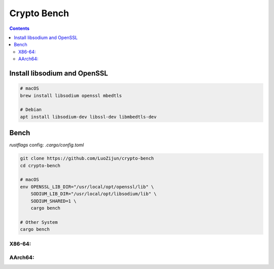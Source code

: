 Crypto Bench
===================

.. contents::


Install libsodium and OpenSSL
---------------------------------------
.. code:: bash
    
    # macOS
    brew install libsodium openssl mbedtls

    # Debian
    apt install libsodium-dev libssl-dev libmbedtls-dev


Bench
--------------

`rustflags` config: `.cargo/config.toml`

.. code:: bash
    
    git clone https://github.com/LuoZijun/crypto-bench
    cd crypto-bench
    
    # macOS
    env OPENSSL_LIB_DIR="/usr/local/opt/openssl/lib" \
        SODIUM_LIB_DIR="/usr/local/opt/libsodium/lib" \
        SODIUM_SHARED=1 \
        cargo bench

    # Other System
    cargo bench



X86-64:
~~~~~~~~~~~~~

+----------------------+------------+------------+------------+-----------------+------------+
|        Cipher        |   OpenSSL  |    Ring    |   Sodium   | RustCrypto(org) |  Crypto2   |
+======================+============+============+============+=================+============+
| AES-128              |  470 MB/s  |  N/A       |  N/A       |  615 MB/s       | 2666 MB/s⚡️| 
+----------------------+------------+------------+------------+-----------------+------------+
| AES-128-CCM          |  N/A       |  N/A       |  N/A       |   81 MB/s       |  231 MB/s⚡️|
+----------------------+------------+------------+------------+-----------------+------------+ 
| AES-128-GCM          |   19 MB/s  |  158 MB/s  |  N/A       |  122 MB/s       |  250 MB/s⚡️|
+----------------------+------------+------------+------------+-----------------+------------+ 
| AES-128-GCM-SIV      |  N/A       |  N/A       |  N/A       |   55 MB/s       |  110 MB/s⚡️|
+----------------------+------------+------------+------------+-----------------+------------+ 
| AES-128-OCB-TAG128   |   15 MB/s  |  N/A       |  N/A       |  N/A            |  216 MB/s⚡️|
+----------------------+------------+------------+------------+-----------------+------------+ 
| AES-128-SIV-CMAC-256 |  N/A       |  N/A       |  N/A       |   35 MB/s       |  296 MB/s⚡️|
+----------------------+------------+------------+------------+-----------------+------------+ 
| AES-256              |  N/A       |  N/A       |  N/A       |  444 MB/s       | 1777 MB/s⚡️|
+----------------------+------------+------------+------------+-----------------+------------+ 
| AES-256-GCM          |  N/A       |  131 MB/s  |  61 MB/s   |  107 MB/s       |  170 MB/s⚡️|
+----------------------+------------+------------+------------+-----------------+------------+ 
| ChaCha20             |  N/A       |  N/A       |  N/A       |  695 MB/s⚡️     |  463 MB/s  |
+----------------------+------------+------------+------------+-----------------+------------+ 
| ChaCha20-Poly1305    |   73 MB/s  | 210 MB/s⚡️ |  145 MB/s  |  126 MB/s       |  143 MB/s  | 
+----------------------+------------+------------+------------+-----------------+------------+


AArch64:
~~~~~~~~~~~~~

+----------------------+------------+------------+------------+-----------------+------------+
|        Cipher        |   OpenSSL  |    Ring    |   Sodium   | RustCrypto(org) |  Crypto2   |
+======================+============+============+============+=================+============+
| AES-128              |  484 MB/s  |  N/A       |  N/A       |   36 MB/s       | 1600 MB/s⚡️|
+----------------------+------------+------------+------------+-----------------+------------+ 
| AES-128-CCM          |  N/A       |  N/A       |  N/A       |    6 MB/s       |  285 MB/s⚡️|
+----------------------+------------+------------+------------+-----------------+------------+ 
| AES-128-GCM          |   22 MB/s  |  210 MB/s  |  N/A       |   14 MB/s       |  213 MB/s⚡️|
+----------------------+------------+------------+------------+-----------------+------------+ 
| AES-128-GCM-SIV      |  N/A       |  N/A       |  N/A       |    4 MB/s       |   29 MB/s⚡️|
+----------------------+------------+------------+------------+-----------------+------------+ 
| AES-128-OCB-TAG128   |   18 MB/s  |  N/A       |  N/A       |  N/A            |  219 MB/s⚡️|
+----------------------+------------+------------+------------+-----------------+------------+ 
| AES-128-SIV-CMAC-256 |  N/A       |  N/A       |  N/A       |    3 MB/s       |  262 MB/s⚡️|
+----------------------+------------+------------+------------+-----------------+------------+ 
| AES-256              |  N/A       |  N/A       |  N/A       |   27 MB/s       | 1066 MB/s⚡️|
+----------------------+------------+------------+------------+-----------------+------------+ 
| AES-256-GCM          |  N/A       |  183 MB/s⚡️|  N/A       |   11 MB/s       |  177 MB/s  |
+----------------------+------------+------------+------------+-----------------+------------+ 
| ChaCha20             |  N/A       |  N/A       |  N/A       |  309 MB/s       |  390 MB/s⚡️|
+----------------------+------------+------------+------------+-----------------+------------+ 
| ChaCha20-Poly1305    |   73 MB/s  |  163 MB/s⚡️|  128 MB/s  |  114 MB/s       |  132 MB/s  | 
+----------------------+------------+------------+------------+-----------------+------------+
